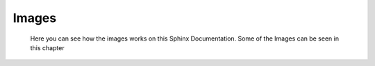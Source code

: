 Images
======

  Here you can see how the images works on this Sphinx Documentation. Some of the Images can be seen in this chapter
